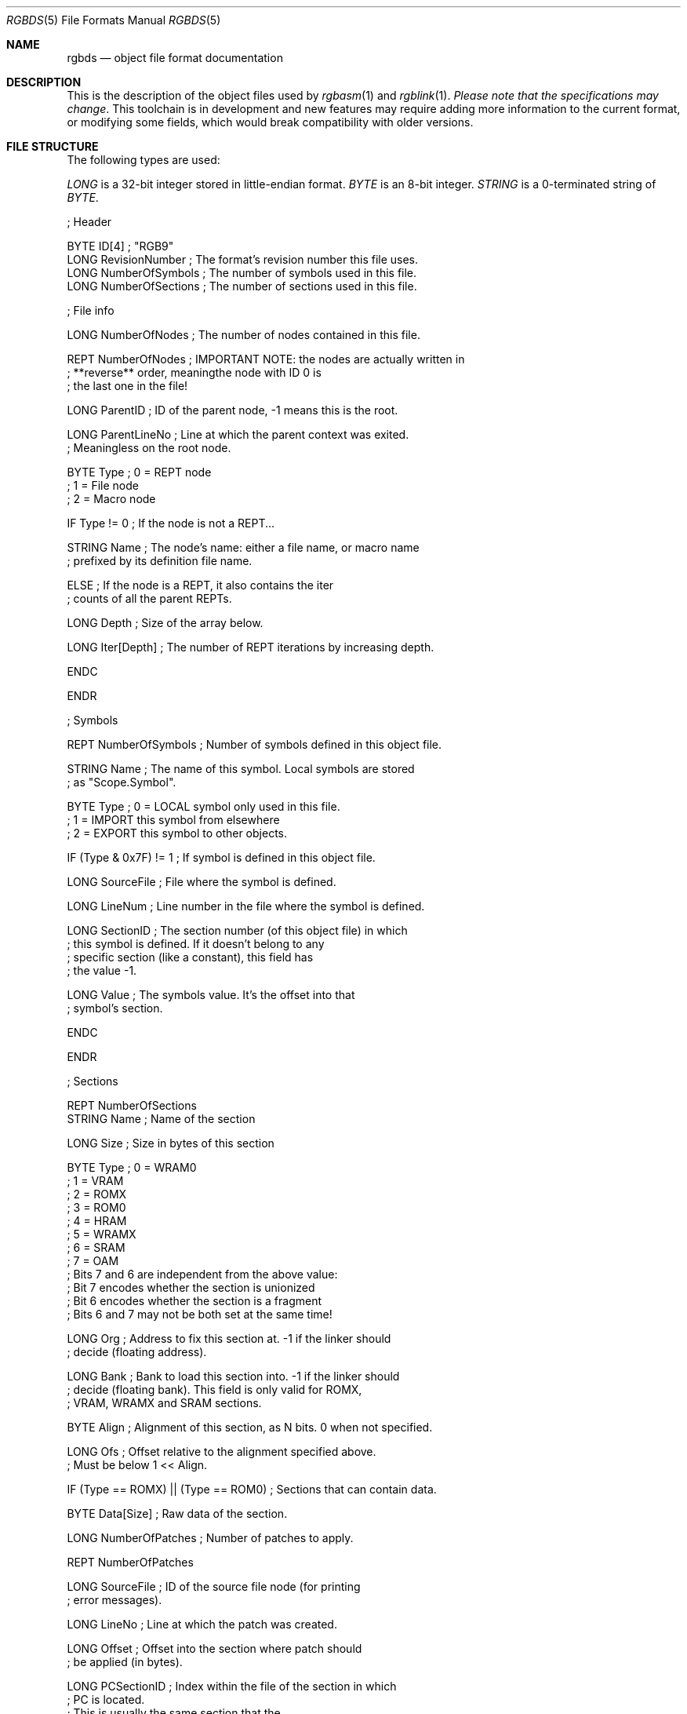 .\"
.\" This file is part of RGBDS.
.\"
.\" Copyright (c) 2017-2020, Antonio Nino Diaz and RGBDS contributors.
.\"
.\" SPDX-License-Identifier: MIT
.\"
.Dd January 26, 2018
.Dt RGBDS 5
.Os
.Sh NAME
.Nm rgbds
.Nd object file format documentation
.Sh DESCRIPTION
This is the description of the object files used by
.Xr rgbasm 1
and
.Xr rgblink 1 .
.Em Please note that the specifications may change .
This toolchain is in development and new features may require adding more information to the current format, or modifying some fields, which would break compatibility with older versions.
.Sh FILE STRUCTURE
The following types are used:
.Pp
.Ar LONG
is a 32‐bit integer stored in little‐endian format.
.Ar BYTE
is an 8‐bit integer.
.Ar STRING
is a 0‐terminated string of
.Ar BYTE .
.Bd -literal
; Header

BYTE    ID[4]            ; "RGB9"
LONG    RevisionNumber   ; The format's revision number this file uses.
LONG    NumberOfSymbols  ; The number of symbols used in this file.
LONG    NumberOfSections ; The number of sections used in this file.

; File info

LONG    NumberOfNodes       ; The number of nodes contained in this file.

REPT NumberOfNodes          ; IMPORTANT NOTE: the nodes are actually written in
                            ; **reverse** order, meaningthe node with ID 0 is
                            ; the last one in the file!

    LONG    ParentID        ; ID of the parent node, -1 means this is the root.

    LONG    ParentLineNo    ; Line at which the parent context was exited.
                            ; Meaningless on the root node.

    BYTE    Type            ; 0 = REPT node
                            ; 1 = File node
                            ; 2 = Macro node

    IF Type != 0            ; If the node is not a REPT...

        STRING  Name        ; The node's name: either a file name, or macro name
                            ; prefixed by its definition file name.

    ELSE                    ; If the node is a REPT, it also contains the iter
                            ; counts of all the parent REPTs.

        LONG    Depth       ; Size of the array below.

        LONG    Iter[Depth] ; The number of REPT iterations by increasing depth.

    ENDC

ENDR

; Symbols

REPT    NumberOfSymbols    ; Number of symbols defined in this object file.

    STRING  Name           ; The name of this symbol. Local symbols are stored
                           ; as "Scope.Symbol".

    BYTE    Type           ; 0 = LOCAL symbol only used in this file.
                           ; 1 = IMPORT this symbol from elsewhere
                           ; 2 = EXPORT this symbol to other objects.

    IF (Type & 0x7F) != 1  ; If symbol is defined in this object file.

        LONG    SourceFile ; File where the symbol is defined.

        LONG    LineNum    ; Line number in the file where the symbol is defined.

        LONG    SectionID  ; The section number (of this object file) in which
                           ; this symbol is defined. If it doesn't belong to any
                           ; specific section (like a constant), this field has
                           ; the value -1.

        LONG    Value      ; The symbols value. It's the offset into that
                           ; symbol's section.

    ENDC

ENDR

; Sections

REPT NumberOfSections
    STRING  Name  ; Name of the section

    LONG    Size  ; Size in bytes of this section

    BYTE    Type  ; 0 = WRAM0
                  ; 1 = VRAM
                  ; 2 = ROMX
                  ; 3 = ROM0
                  ; 4 = HRAM
                  ; 5 = WRAMX
                  ; 6 = SRAM
                  ; 7 = OAM
                  ; Bits 7 and 6 are independent from the above value:
                  ; Bit 7 encodes whether the section is unionized
                  ; Bit 6 encodes whether the section is a fragment
                  ; Bits 6 and 7 may not be both set at the same time!

    LONG    Org   ; Address to fix this section at. -1 if the linker should
                  ; decide (floating address).

    LONG    Bank  ; Bank to load this section into. -1 if the linker should
                  ; decide (floating bank). This field is only valid for ROMX,
                  ; VRAM, WRAMX and SRAM sections.

    BYTE    Align ; Alignment of this section, as N bits. 0 when not specified.

    LONG    Ofs   ; Offset relative to the alignment specified above.
                  ; Must be below 1 << Align.

    IF      (Type == ROMX) || (Type == ROM0) ; Sections that can contain data.

        BYTE    Data[Size]      ; Raw data of the section.

        LONG    NumberOfPatches ; Number of patches to apply.

        REPT    NumberOfPatches

            LONG    SourceFile   ; ID of the source file node (for printing
                                 ; error messages).

            LONG    LineNo       ; Line at which the patch was created.

            LONG    Offset       ; Offset into the section where patch should
                                 ; be applied (in bytes).

            LONG    PCSectionID  ; Index within the file of the section in which
                                 ; PC is located.
                                 ; This is usually the same section that the
                                 ; patch should be applied into, except e.g.
                                 ; with LOAD blocks.

            LONG    PCOffset     ; PC's offset into the above section.
                                 ; Used because the section may be floating, so
                                 ; PC's value is not known to RGBASM.

            BYTE    Type         ; 0 = BYTE patch.
                                 ; 1 = little endian WORD patch.
                                 ; 2 = little endian LONG patch.
                                 ; 3 = JR offset value BYTE patch.

            LONG    RPNSize      ; Size of the buffer with the RPN.
                                 ; expression.

            BYTE    RPN[RPNSize] ; RPN expression. Definition below.

        ENDR

    ENDC

ENDR

; Assertions

LONG  NumberOfAssertions

REPT  NumberOfAssertions

  LONG    SourceFile   ; ID of the source file node (for printing the failure).

  LONG    LineNo       ; Line at which the assertion was created.

  LONG    Offset       ; Offset into the section where the assertion is located.

  LONG    SectionID    ; Index within the file of the section in which PC is
                       ; located, or -1 if defined outside a section.

  LONG    PCOffset     ; PC's offset into the above section.
                       ; Used because the section may be floating, so PC's value
                       ; is not known to RGBASM.

  BYTE    Type         ; 0 = Prints the message but allows linking to continue
                       ; 1 = Prints the message and evaluates other assertions,
                       ;     but linking fails afterwards
                       ; 2 = Prints the message and immediately fails linking

  LONG    RPNSize      ; Size of the RPN expression's buffer.

  BYTE    RPN[RPNSize] ; RPN expression, same as patches. Assert fails if == 0.

  STRING  Message      ; A message displayed when the assert fails. If set to
                       ; the empty string, a generic message is printed instead.

ENDR
.Ed
.Ss RPN DATA
Expressions in the object file are stored as RPN.
This is an expression of the form
.Dq 2 5 + .
This will first push the value
.Do 2 Dc to the stack, then
.Dq 5 .
The
.Do + Dc operator pops two arguments from the stack, adds them, and then pushes the result on the stack, effectively replacing the two top arguments with their sum.
In the RGB format, RPN expressions are stored as
.Ar BYTE Ns s
with some bytes being special prefixes for integers and symbols.
.Bl -column -offset indent "Sy String" "Sy String"
.It Sy Value Ta Sy Meaning
.It Li $00 Ta Li + operator
.It Li $01 Ta Li - operator
.It Li $02 Ta Li * operator
.It Li $03 Ta Li / operator
.It Li $04 Ta Li % operator
.It Li $05 Ta Li unary -
.It Li $10 Ta Li | operator
.It Li $11 Ta Li & operator
.It Li $12 Ta Li ^ operator
.It Li $13 Ta Li unary ~
.It Li $21 Ta Li && comparison
.It Li $22 Ta Li || comparison
.It Li $23 Ta Li unary\ !
.It Li $30 Ta Li == comparison
.It Li $31 Ta Li != comparison
.It Li $32 Ta Li > comparison
.It Li $33 Ta Li < comparison
.It Li $34 Ta Li >= comparison
.It Li $35 Ta Li <= comparison
.It Li $40 Ta Li << operator
.It Li $41 Ta Li >> operator
.It Li $50 Ta Li BANK(symbol) ,
a
.Ar LONG
Symbol ID follows, where -1 means PC
.It Li $51 Ta Li BANK(section_name) ,
a null-terminated string follows.
.It Li $52 Ta Li Current BANK()
.It Li $60 Ta Li HRAMCheck .
Checks if the value is in HRAM, ANDs it with 0xFF.
.It Li $61 Ta Li RSTCheck .
Checks if the value is a RST vector, ORs it with 0xC7.
.It Li $80 Ta Ar LONG
integer follows.
.It Li $81 Ta Ar LONG
symbol ID follows.
.El
.Sh SEE ALSO
.Xr rgbasm 1 ,
.Xr rgblink 1 ,
.Xr rgbds 7 ,
.Xr gbz80 7
.Sh HISTORY
.Nm
was originally written by Carsten S\(/orensen as part of the ASMotor package,
and was later packaged in RGBDS by Justin Lloyd.
It is now maintained by a number of contributors at
.Lk https://github.com/gbdev/rgbds .
